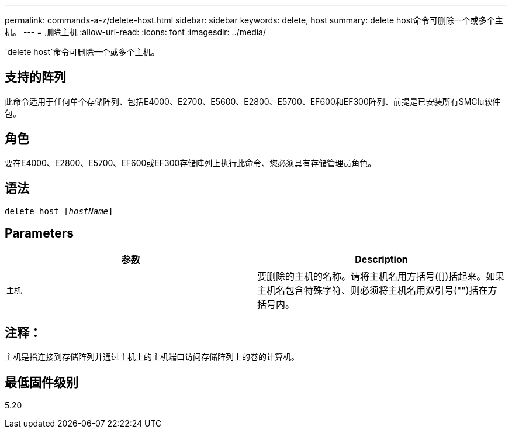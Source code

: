 ---
permalink: commands-a-z/delete-host.html 
sidebar: sidebar 
keywords: delete, host 
summary: delete host命令可删除一个或多个主机。 
---
= 删除主机
:allow-uri-read: 
:icons: font
:imagesdir: ../media/


[role="lead"]
`delete host`命令可删除一个或多个主机。



== 支持的阵列

此命令适用于任何单个存储阵列、包括E4000、E2700、E5600、E2800、E5700、EF600和EF300阵列、前提是已安装所有SMClu软件包。



== 角色

要在E4000、E2800、E5700、EF600或EF300存储阵列上执行此命令、您必须具有存储管理员角色。



== 语法

[source, cli, subs="+macros"]
----
delete host pass:quotes[[_hostName_]]
----


== Parameters

|===
| 参数 | Description 


 a| 
`主机`
 a| 
要删除的主机的名称。请将主机名用方括号([])括起来。如果主机名包含特殊字符、则必须将主机名用双引号("")括在方括号内。

|===


== 注释：

主机是指连接到存储阵列并通过主机上的主机端口访问存储阵列上的卷的计算机。



== 最低固件级别

5.20
